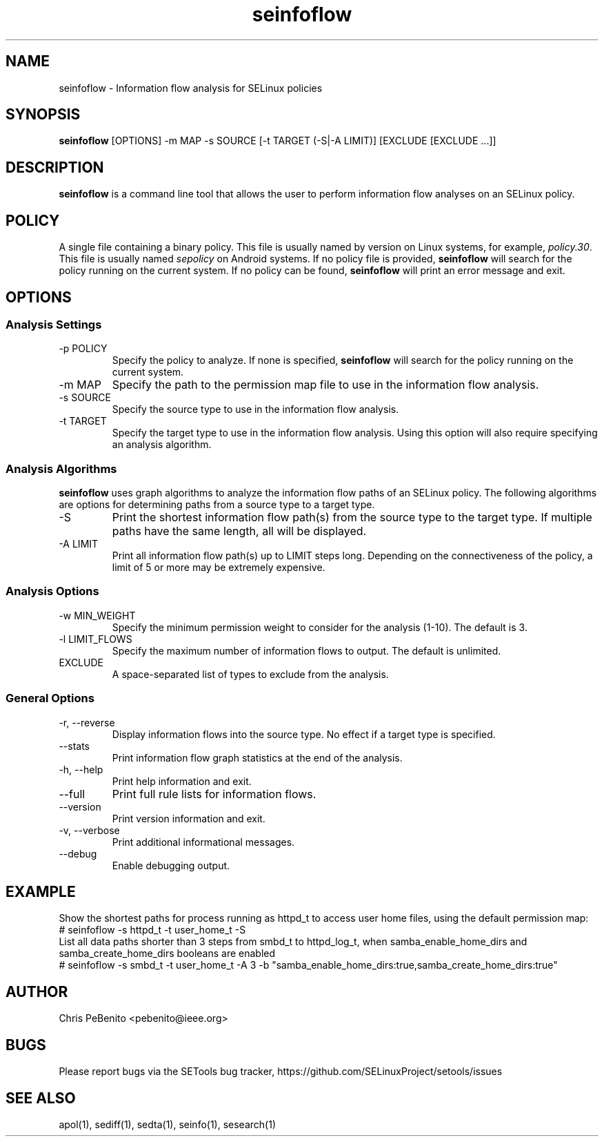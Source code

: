 .\" Copyright (c) 2016 Tresys Technology, LLC.  All rights reserved.
.TH seinfoflow 1 2016-02-20 "SELinux Project" "SETools: SELinux Policy Analysis Tools"

.SH NAME
seinfoflow \- Information flow analysis for SELinux policies

.SH SYNOPSIS
\fBseinfoflow\fR [OPTIONS] -m MAP -s SOURCE [-t TARGET (-S|-A LIMIT)] [EXCLUDE [EXCLUDE ...]]

.SH DESCRIPTION
.PP
\fBseinfoflow\fR is a command line tool that allows the user to perform information flow analyses
on an SELinux policy.

.SH POLICY
.PP
A single file containing a binary policy. This file is usually named by version on Linux systems, for example, \fIpolicy.30\fR. This file is usually named \fIsepolicy\fR on Android systems.
If no policy file is provided, \fBseinfoflow\fR will search for the policy running on the current
system. If no policy can be found, \fBseinfoflow\fR will print an error message and exit.

.SH OPTIONS
.SS Analysis Settings
.IP "-p POLICY"
Specify the policy to analyze. If none is specified, \fBseinfoflow\fR will search for the policy
running on the current system.
.IP "-m MAP"
Specify the path to the permission map file to use in the information flow analysis.
.IP "-s SOURCE"
Specify the source type to use in the information flow analysis.
.IP "-t TARGET"
Specify the target type to use in the information flow analysis. Using this option will also
require specifying an analysis algorithm.

.SS Analysis Algorithms
\fBseinfoflow\fR uses graph algorithms to analyze the information flow paths of an SELinux policy.
The following algorithms are options for determining paths from a source type to a target type.
.IP "-S"
Print the shortest information flow path(s) from the source type to the target type.  If multiple
paths have the same length, all will be displayed.
.IP "-A LIMIT"
Print all information flow path(s) up to LIMIT steps long.  Depending on the connectiveness of
the policy, a limit of 5 or more may be extremely expensive.

.SS Analysis Options
.IP "-w MIN_WEIGHT"
Specify the minimum permission weight to consider for the analysis (1-10). The default is 3.
.IP "-l LIMIT_FLOWS"
Specify the maximum number of information flows to output. The default is unlimited.
.IP EXCLUDE
A space-separated list of types to exclude from the analysis.

.SS General Options
.IP "-r, --reverse"
Display information flows into the source type. No effect if a target type is specified.
.IP "--stats"
Print information flow graph statistics at the end of the analysis.
.IP "-h, --help"
Print help information and exit.
.IP "--full"
Print full rule lists for information flows.
.IP "--version"
Print version information and exit.
.IP "-v, --verbose"
Print additional informational messages.
.IP "--debug"
Enable debugging output.

.SH EXAMPLE
.nf
Show the shortest paths for process running as httpd_t to access user home files, using the default permission map:
# seinfoflow -s httpd_t -t user_home_t -S
List all data paths shorter than 3 steps from smbd_t to httpd_log_t, when samba_enable_home_dirs and samba_create_home_dirs booleans are enabled
# seinfoflow -s smbd_t -t user_home_t -A 3 -b "samba_enable_home_dirs:true,samba_create_home_dirs:true"

.SH AUTHOR
Chris PeBenito <pebenito@ieee.org>

.SH BUGS
Please report bugs via the SETools bug tracker, https://github.com/SELinuxProject/setools/issues

.SH SEE ALSO
apol(1), sediff(1), sedta(1), seinfo(1), sesearch(1)

